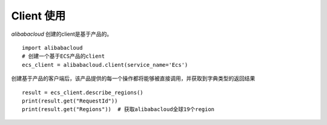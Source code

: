Client 使用
------------

`alibabacloud` 创建的client是基于产品的。

::

    import alibabacloud
    # 创建一个基于ECS产品的client
    ecs_client = alibabacloud.client(service_name='Ecs')

创建基于产品的客户端后，该产品提供的每一个操作都将能够被直接调用，并获取到字典类型的返回结果

::

    result = ecs_client.describe_regions()
    print(result.get("RequestId"))
    print(result.get("Regions"))  # 获取alibabacloud全球19个region